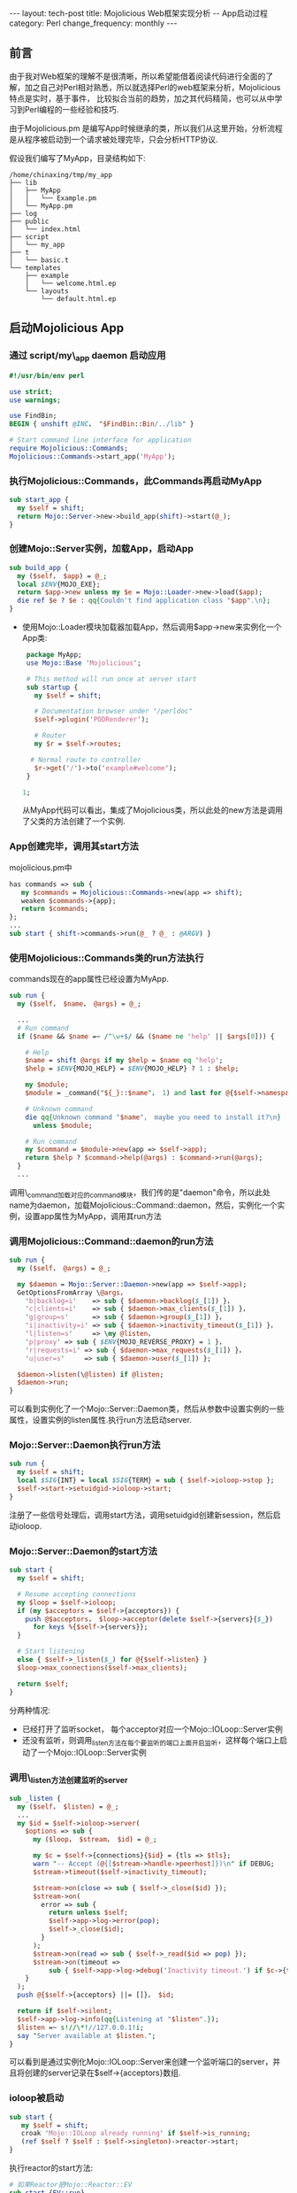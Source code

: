 #+begin_html
---
layout: tech-post
title: Mojolicious Web框架实现分析 -- App启动过程
category: Perl
change_frequency: monthly
---
#+end_html

** 前言
   由于我对Web框架的理解不是很清晰，所以希望能借着阅读代码进行全面的了解，加之自己对Perl相对熟悉，所以就选择Perl的web框架来分析，Mojolicious特点是实时，基于事件，
比较拟合当前的趋势，加之其代码精简，也可以从中学习到Perl编程的一些经验和技巧.

由于Mojolicious.pm 是编写App时候继承的类，所以我们从这里开始，分析流程是从程序被启动到一个请求被处理完毕，只会分析HTTP协议.

假设我们编写了MyApp，目录结构如下:
#+BEGIN_SRC sh :eval no-export :results output raw :exports results
tree ~/tmp/my_app 
#+END_SRC

#+RESULTS:
#+BEGIN_EXAMPLE
/home/chinaxing/tmp/my_app
├── lib
│   ├── MyApp
│   │   └── Example.pm
│   └── MyApp.pm
├── log
├── public
│   └── index.html
├── script
│   └── my_app
├── t
│   └── basic.t
└── templates
    ├── example
    │   └── welcome.html.ep
    └── layouts
        └── default.html.ep
#+END_EXAMPLE


** 启动Mojolicious App

*** 通过 script/my\_app daemon 启动应用
    #+BEGIN_SRC perl :eval no
    #!/usr/bin/env perl
    
    use strict;
    use warnings;
    
    use FindBin;
    BEGIN { unshift @INC， "$FindBin::Bin/../lib" }
    
    # Start command line interface for application
    require Mojolicious::Commands;
    Mojolicious::Commands->start_app('MyApp');
    #+END_SRC
*** 执行Mojolicious::Commands，此Commands再启动MyApp
   #+BEGIN_SRC perl :eval no
    sub start_app {
      my $self = shift;
      return Mojo::Server->new->build_app(shift)->start(@_);
    }
   #+END_SRC
*** 创建Mojo::Server实例，加载App，启动App
    #+BEGIN_SRC perl :eval no
    sub build_app {
      my ($self， $app) = @_;
      local $ENV{MOJO_EXE};
      return $app->new unless my $e = Mojo::Loader->new->load($app);
      die ref $e ? $e : qq{Couldn't find application class "$app".\n};
    }
    #+END_SRC
   - 使用Mojo::Loader模块加载器加载App，然后调用$app->new来实例化一个App类:
      #+BEGIN_SRC perl :eval no 
      package MyApp;
      use Mojo::Base 'Mojolicious';
  
      # This method will run once at server start
      sub startup {
        my $self = shift;
  
        # Documentation browser under "/perldoc"
        $self->plugin('PODRenderer');
  
        # Router
        my $r = $self->routes;
  
       # Normal route to controller
        $r->get('/')->to('example#welcome');
      }
  
     1;
     #+END_SRC
    从MyApp代码可以看出，集成了Mojolicious类，所以此处的new方法是调用了父类的方法创建了一个实例.
*** App创建完毕，调用其start方法
    mojolicious.pm中
    #+BEGIN_SRC perl :eval no
    has commands => sub {
       my $commands = Mojolicious::Commands->new(app => shift);
       weaken $commands->{app};
       return $commands;
    };
    ...
    sub start { shift->commands->run(@_ ? @_ : @ARGV) }
    #+END_SRC
*** 使用Mojolicious::Commands类的run方法执行
   commands现在的app属性已经设置为MyApp.
   #+BEGIN_SRC perl :eval no
    sub run {
      my ($self， $name， @args) = @_;
    
      ...
      # Run command
      if ($name && $name =~ /^\w+$/ && ($name ne 'help' || $args[0])) {
    
        # Help
        $name = shift @args if my $help = $name eq 'help';
        $help = $ENV{MOJO_HELP} = $ENV{MOJO_HELP} ? 1 : $help;
    
        my $module;
        $module = _command("${_}::$name"， 1) and last for @{$self->namespaces};
    
        # Unknown command
        die qq{Unknown command "$name"， maybe you need to install it?\n}
          unless $module;
    
        # Run command
        my $command = $module->new(app => $self->app);
        return $help ? $command->help(@args) : $command->run(@args);
      }
      ...
    #+END_SRC
    调用\_command加载对应的command模块，我们传的是"daemon"命令，所以此处name为daemon，加载Mojolicious::Command::daemon，然后，实例化一个实例，设置app属性为MyApp，调用其run方法
*** 调用Mojolicious::Command::daemon的run方法
    #+BEGIN_SRC perl :eval no
    sub run {
      my ($self， @args) = @_;
    
      my $daemon = Mojo::Server::Daemon->new(app => $self->app);
      GetOptionsFromArray \@args，
        'b|backlog=i'    => sub { $daemon->backlog($_[1]) }，
        'c|clients=i'    => sub { $daemon->max_clients($_[1]) }，
        'g|group=s'      => sub { $daemon->group($_[1]) }，
        'i|inactivity=i' => sub { $daemon->inactivity_timeout($_[1]) }，
        'l|listen=s'     => \my @listen，
        'p|proxy' => sub { $ENV{MOJO_REVERSE_PROXY} = 1 }，
        'r|requests=i' => sub { $daemon->max_requests($_[1]) }，
        'u|user=s'     => sub { $daemon->user($_[1]) };
    
      $daemon->listen(\@listen) if @listen;
      $daemon->run;
    }
    #+END_SRC
   可以看到实例化了一个Mojo::Server::Daemon类，然后从参数中设置实例的一些属性，设置实例的listen属性.执行run方法启动server.
*** Mojo::Server::Daemon执行run方法
    #+BEGIN_SRC perl :eval no
    sub run {
      my $self = shift;
      local $SIG{INT} = local $SIG{TERM} = sub { $self->ioloop->stop };
      $self->start->setuidgid->ioloop->start;
    }
    #+END_SRC
    注册了一些信号处理后，调用start方法，调用setuidgid创建新session，然后启动ioloop.
*** Mojo::Server::Daemon的start方法
    #+BEGIN_SRC perl :eval no
    sub start {
      my $self = shift;
    
      # Resume accepting connections
      my $loop = $self->ioloop;
      if (my $acceptors = $self->{acceptors}) {
        push @$acceptors， $loop->acceptor(delete $self->{servers}{$_})
          for keys %{$self->{servers}};
      }
    
      # Start listening
      else { $self->_listen($_) for @{$self->listen} }
      $loop->max_connections($self->max_clients);
    
      return $self;
    }
    #+END_SRC   
    分两种情况:
     - 已经打开了监听socket， 每个acceptor对应一个Mojo::IOLoop::Server实例
     - 还没有监听，则调用_listen方法在每个要监听的端口上面开启监听，这样每个端口上启动了一个Mojo::IOLoop::Server实例
*** 调用\_listen方法创建监听的server
    #+BEGIN_SRC perl :eval no
    sub _listen {
      my ($self， $listen) = @_;
      ...
      my $id = $self->ioloop->server(
        $options => sub {
          my ($loop， $stream， $id) = @_;
    
          my $c = $self->{connections}{$id} = {tls => $tls};
          warn "-- Accept (@{[$stream->handle->peerhost]})\n" if DEBUG;
          $stream->timeout($self->inactivity_timeout);
    
          $stream->on(close => sub { $self->_close($id) });
          $stream->on(
            error => sub {
              return unless $self;
              $self->app->log->error(pop);
              $self->_close($id);
            }
          );
          $stream->on(read => sub { $self->_read($id => pop) });
          $stream->on(timeout =>
              sub { $self->app->log->debug('Inactivity timeout.') if $c->{tx} });
        }
      );
      push @{$self->{acceptors} ||= []}， $id;
    
      return if $self->silent;
      $self->app->log->info(qq{Listening at "$listen".});
      $listen =~ s!//\*!//127.0.0.1!i;
      say "Server available at $listen.";
    }
    #+END_SRC
    可以看到是通过实例化Mojo::IOLoop::Server来创建一个监听端口的server，并且将创建的server记录在$self->{acceptors}数组.
*** ioloop被启动
    #+BEGIN_SRC perl :eval no
    sub start {
       my $self = shift;
       croak 'Mojo::IOLoop already running' if $self->is_running;
       (ref $self ? $self : $self->singleton)->reactor->start;
    }
    #+END_SRC
    执行reactor的start方法:
    #+BEGIN_SRC perl :eval no
    # 如果Reactor是Mojo::Reactor::EV
    sub start {EV::run}
    # 如果是Mojo::Reactor::Poll
    sub start {
        my $self = shift;
        return if $self->{running}++;
        $self->one_tick while $self->{running};
    }
    #+END_SRC
    注意到如果是EV，执行run方法会被阻塞，进入了事件循环.如果是Poll，进入了轮询，也是一个循环.

自此server启动完毕

** 总结
   - App的start方法启动app
   - App由commands启动，commands对应于各个server类型(如daemon对应与Mojo::Server::Daemon)
   - commands使用对应的Mojo::Server子类打开监听端口，启动ioloop等待请求到来
   - 多个进程对同一个监听端口的事件处理注册通过文件锁来互斥
   - 每个新进的链接都被封装成一个Mojo::IOLoop::Stream
   - App创建实例的时候会调用startup方法，应用程序通过重载此方法来个性化路由，试图，等等其它所有事情(几乎是唯一入口)
   - 自动检测底层事件发生器的类型:EV或者Poll.优先使用高效的EV
   - 事件发生器支持:timer，io
   - EventEmitter提供一个注册和触发事件的hub或者桥梁，这里的事件都是自定义事件而不是真实世界的外来事件
   - 一个Transaction表达从request到response的整个过程及其数据.类型有HTTP和WebSocket
   - 请求和相应都被抽象为Message类，分别子类化为Request和Response
   - 请求和响应的内容被抽象为Content，分别有Multipart和Single类型的Content(content包括HTTP头部)
   - HTTP头部字段抽象为Headers
   - 资源(文件，请求体内和响应体的内容等)抽象为Asset，类型有File和Memroy
   - 加载类通过Mojo::Loader
   - 请求URL为Mojo::URL，请求的路径部分:Mojo::Path，请求的参数部分:Mojo::Parameters
